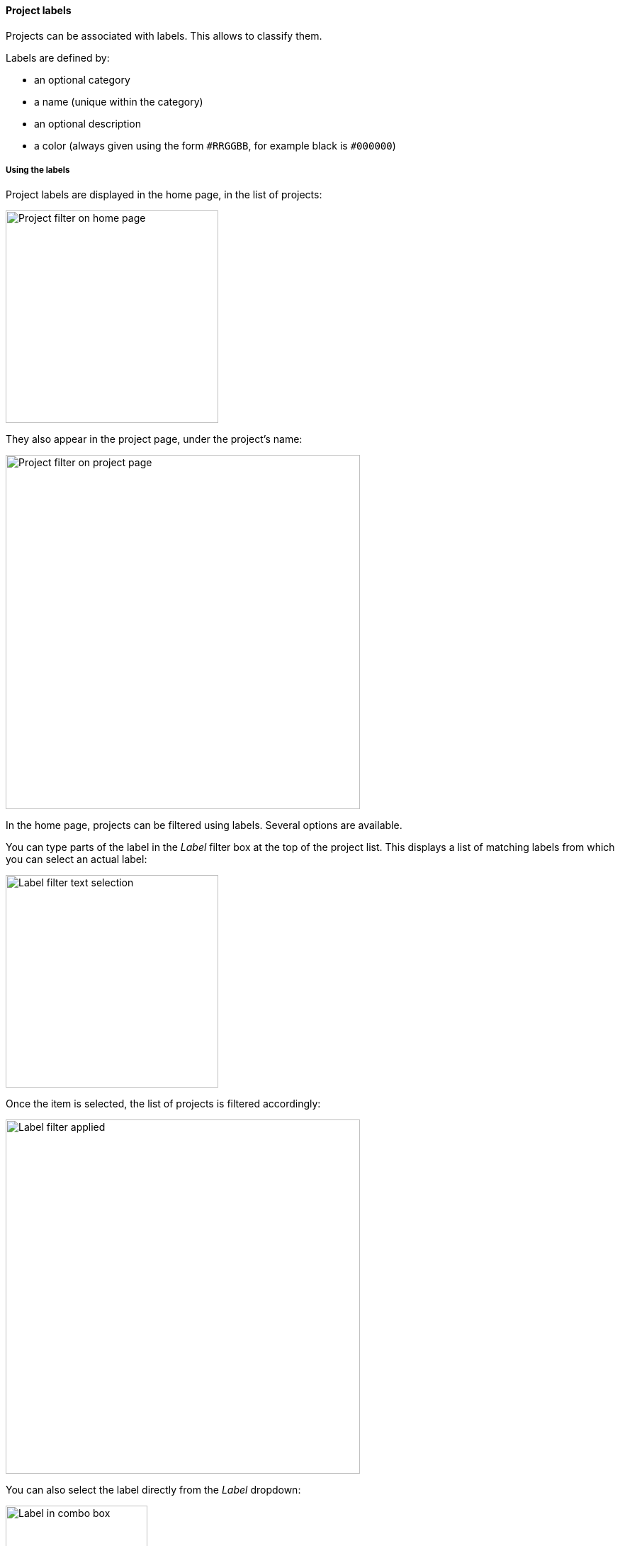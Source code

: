 [[projects-labels]]
==== Project labels

Projects can be associated with labels. This allows to classify them.

Labels are defined by:

* an optional category
* a name (unique within the category)
* an optional description
* a color (always given using the form `#RRGGBB`, for example black
  is `#000000`)

[[projects-labels-usage]]
===== Using the labels

Project labels are displayed in the home page, in the list of projects:

image::images/projects-labels-home.png[Project filter on home page,300]

They also appear in the project page, under the project's name:

image::images/projects-labels-title.png[Project filter on project page,500]

In the home page, projects can be filtered using labels. Several options
are available.

You can type parts of the label in the _Label_ filter box
at the top of the project list. This displays a list
of matching labels from which you can select an actual label:

image::images/projects-labels-filter-text-list.png[Label filter text selection,300]

Once the item is selected, the list of projects is filtered
accordingly:

image::images/projects-labels-applied.png[Label filter applied,500]

You can also select the label directly from the _Label_ dropdown:

image::images/projects-labels-filter-combo.png[Label in combo box,200]

Finally, from the home page or from the project page, clicking on a label
will select this label as a filter.

[NOTE]
====
The selected filter is stored at browser level and is therefore
preselected the next time you go to the home page.

You can clear the selected label by either:

* emptying the _Label_ text box
* select _Clear_ in the _Label_ dropdown

Note that upon a label selection, this selection appears
also in the URL of your browser and can be used as a permalink
to this filter.
====

[[projects-labels-assignment]]
===== Assigning labels to a project

Only some users are allowed to assign labels to projects.

NOTE: See <<security>> for list of available roles.

If the user is authorized to assign labels to a project, a pencil icon
appears close to the list of labels and the _Labels_ command is available
in the page menu. Both commands perform the same operation.

image::images/projects-labels-assign-commands.png[Project label assignment commands,600]

Those commands display a dialog which allows the selection (and unselection)
of labels among a list. When exiting the dialog through the _OK_ button,
the selection of labels is applied to the project and the project page
is reloaded.

The list of available labels can be filtered using the text box at the top
of the list.

image::images/projects-labels-assign-dialog.png[Project label selection dialog,400]

[[projects-labels-management]]
